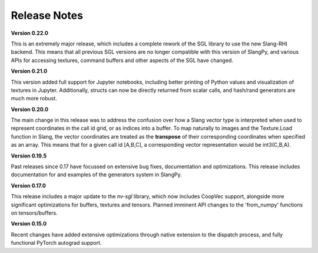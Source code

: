 Release Notes
=============

**Version 0.22.0**

This is an extremely major release, which includes a complete rework of the SGL library to use the new Slang-RHI backend. This means that all 
previous SGL versions are no longer compatible with this version of SlangPy, and various APIs for accessing textures, command buffers and 
other aspects of the SGL have changed.

**Version 0.21.0**

This version added full support for Jupyter notebooks, including better printing of Python values and visualization of textures in Jupyter. Additionally, structs can now be directly returned from scalar calls, and hash/rand generators are much more robust.

**Version 0.20.0**

The main change in this release was to address the confusion over how a Slang vector type is interpreted when used to represent coordinates
in the call id grid, or as indices into a buffer. To map naturally to images and the Texture.Load function in Slang, the vector coordinates 
are treated as the **transpose** of their corresponding coordinates when specified as an array. This means that for a given call id [A,B,C],
a corresponding vector representation would be int3(C,B,A).  

**Version 0.19.5**

Past releases since 0.17 have focussed on extensive bug fixes, documentation and optimizations. This release includes 
documentation for and examples of the generators system in SlangPy. 

**Version 0.17.0**

This release includes a major update to the `nv-sgl` library, which now includes CoopVec support, alongside more significant optimizations 
for buffers, textures and tensors. Planned imminent API changes to the 'from_numpy' functions on tensors/buffers.

**Version 0.15.0**

Recent changes have added extensive optimizations through native extension to the dispatch process, and fully functional PyTorch autograd support.

